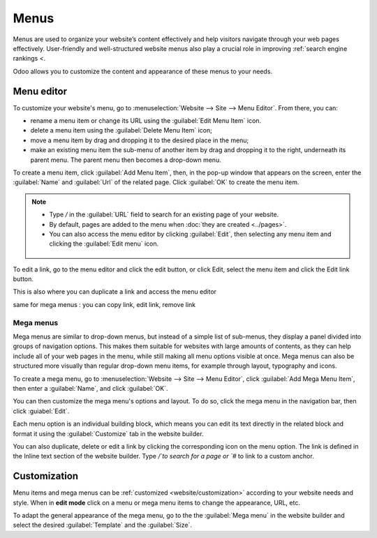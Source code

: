 =====
Menus
=====

Menus are used to organize your website’s content effectively and help visitors navigate through
your web pages effectively. User-friendly and well-structured website menus also play a crucial role
in improving :ref:`search engine rankings <.

Odoo allows you to customize the content and appearance of these menus to your needs.

Menu editor
===========

To customize your website's menu, go to :menuselection:`Website --> Site --> Menu Editor`. From
there, you can:

- rename a menu item or change its URL using the :guilabel:`Edit Menu Item` icon.
- delete a menu item using the :guilabel:`Delete Menu Item` icon;
- move a menu item by drag and dropping it to the desired place in the menu;
- make an existing menu item the sub-menu of another item by drag and dropping it to the right,
  underneath its parent menu. The parent menu then becomes a drop-down menu.

.. image::
   :alt: Menu editor with sub-menus

To create a menu item, click :guilabel:`Add Menu Item`, then, in the pop-up window that appears on
the screen, enter the :guilabel:`Name` and :guilabel:`Url` of the related page. Click :guilabel:`OK`
to create the menu item.

.. note::
  - Type `/` in the :guilabel:`URL` field to search for an existing page of your website.
  - By default, pages are added to the menu when :doc:`they are created <../pages>`.
  - You can also access the menu editor by clicking :guilabel:`Edit`, then selecting any menu item
    and clicking the :guilabel:`Edit menu` icon.

   .. image::
      :alt: Edit menu icon when you click on a menu item

To edit a link, go to the menu editor and click the edit button, or click Edit, select the menu item
and click the Edit link button.

This is also where you can duplicate a link and access the menu editor

same for mega menus : you can copy link, edit link, remove link


Mega menus
----------

Mega menus are similar to drop-down menus, but instead of a simple list of sub-menus, they display a
panel divided into groups of navigation options. This makes them suitable for websites with large
amounts of contents, as they can help include all of your web pages in the menu, while still making
all menu options visible at once. Mega menus can also be structured more visually than regular
drop-down menu items, for example through layout, typography and icons.

To create a mega menu, go to :menuselection:`Website --> Site --> Menu Editor`, click
:guilabel:`Add Mega Menu Item`, then enter a :guilabel:`Name`, and click :guilabel:`OK`.

You can then customize the mega menu's options and layout. To do so, click the mega menu in the
navigation bar, then click :guiabel:`Edit`.

.. image:: menus/mega-menu.png
   :alt: Mega menu item in the navigation bar.

Each menu option is an individual building block, which means you can edit its text directly in the
related block and format it using the :guilabel:`Customize` tab in the website builder.

You can also duplicate, delete or edit a link by clicking the corresponding icon on the menu option.
The link is defined in the Inline text section of the website builder. Type `/`to search for a page
or `#` to link to a custom anchor.



Customization
=============

Menu items and mega menus can be :ref:`customized <website/customization>` according to your website
needs and style. When in **edit mode** click on a menu or mega menu items to change the appearance,
URL, etc.

To adapt the general appearance of the mega menu,
go to the the :guilabel:`Mega menu` in the website builder and select the desired
:guilabel:`Template` and the :guilabel:`Size`.
